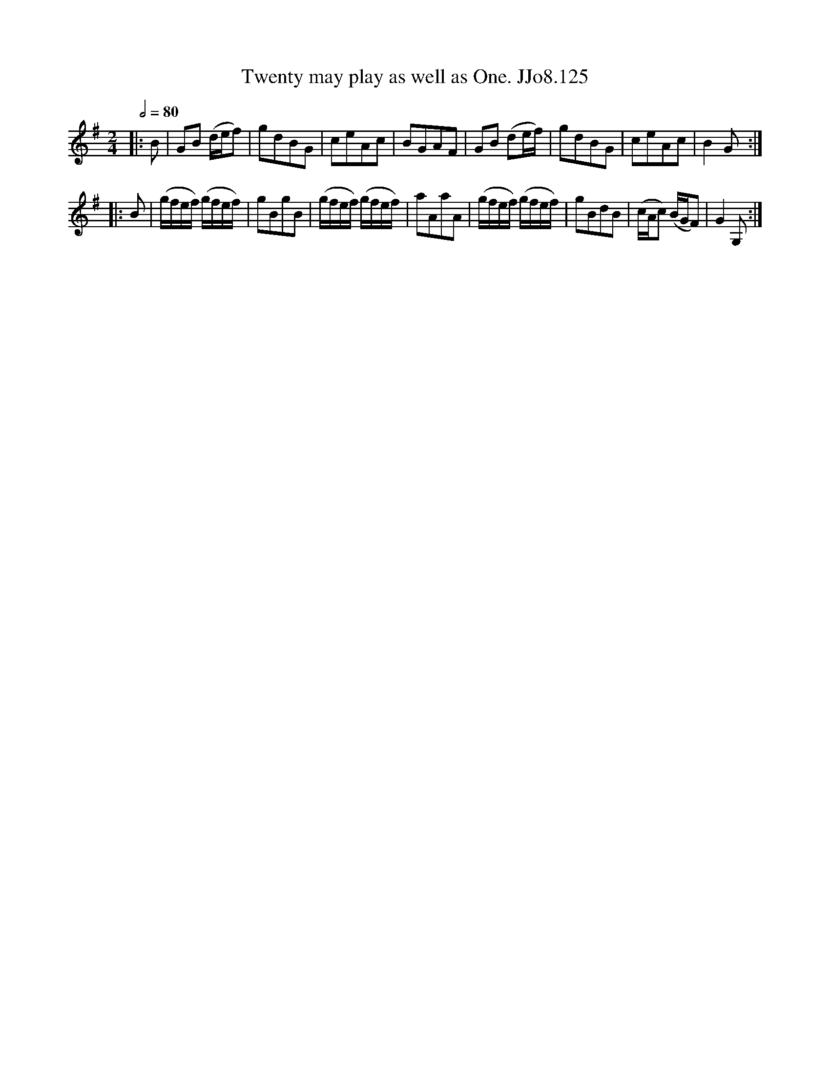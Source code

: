 X:125
T:Twenty may play as well as One. JJo8.125
B:J.Johnson Choice Collection Vol 8 1758
Z:vmp.Simon Wilson 2013 www.village-music-project.org.uk
M:2/4
L:1/8
Q:1/2=80
K:G
|:B|GB (d/e/f)|gdBG|ceAc|BGAF|GB (de/f/)|gdBG|ceAc|B2G:|
|:B|(g/f/e/f/) (g/f/e/f/)|gBgB|(g/f/e/f/) (g/f/e/f/)|aAaA|(g/f/e/f/) (g/f/e/f/)|gBdB|(c/A/c) (B/G/F)|G2G,:|
